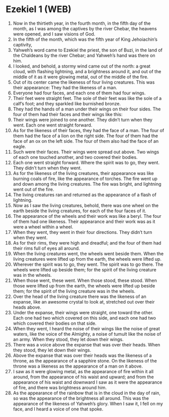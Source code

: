 * Ezekiel 1 (WEB)
:PROPERTIES:
:ID: WEB/26-EZE01
:END:

1. Now in the thirtieth year, in the fourth month, in the fifth day of the month, as I was among the captives by the river Chebar, the heavens were opened, and I saw visions of God.
2. In the fifth of the month, which was the fifth year of King Jehoiachin’s captivity,
3. Yahweh’s word came to Ezekiel the priest, the son of Buzi, in the land of the Chaldeans by the river Chebar; and Yahweh’s hand was there on him.
4. I looked, and behold, a stormy wind came out of the north: a great cloud, with flashing lightning, and a brightness around it, and out of the middle of it as it were glowing metal, out of the middle of the fire.
5. Out of its center came the likeness of four living creatures. This was their appearance: They had the likeness of a man.
6. Everyone had four faces, and each one of them had four wings.
7. Their feet were straight feet. The sole of their feet was like the sole of a calf’s foot; and they sparkled like burnished bronze.
8. They had the hands of a man under their wings on their four sides. The four of them had their faces and their wings like this:
9. Their wings were joined to one another. They didn’t turn when they went. Each one went straight forward.
10. As for the likeness of their faces, they had the face of a man. The four of them had the face of a lion on the right side. The four of them had the face of an ox on the left side. The four of them also had the face of an eagle.
11. Such were their faces. Their wings were spread out above. Two wings of each one touched another, and two covered their bodies.
12. Each one went straight forward. Where the spirit was to go, they went. They didn’t turn when they went.
13. As for the likeness of the living creatures, their appearance was like burning coals of fire, like the appearance of torches. The fire went up and down among the living creatures. The fire was bright, and lightning went out of the fire.
14. The living creatures ran and returned as the appearance of a flash of lightning.
15. Now as I saw the living creatures, behold, there was one wheel on the earth beside the living creatures, for each of the four faces of it.
16. The appearance of the wheels and their work was like a beryl. The four of them had one likeness. Their appearance and their work was as it were a wheel within a wheel.
17. When they went, they went in their four directions. They didn’t turn when they went.
18. As for their rims, they were high and dreadful; and the four of them had their rims full of eyes all around.
19. When the living creatures went, the wheels went beside them. When the living creatures were lifted up from the earth, the wheels were lifted up.
20. Wherever the spirit was to go, they went. The spirit was to go there. The wheels were lifted up beside them; for the spirit of the living creature was in the wheels.
21. When those went, these went. When those stood, these stood. When those were lifted up from the earth, the wheels were lifted up beside them; for the spirit of the living creature was in the wheels.
22. Over the head of the living creature there was the likeness of an expanse, like an awesome crystal to look at, stretched out over their heads above.
23. Under the expanse, their wings were straight, one toward the other. Each one had two which covered on this side, and each one had two which covered their bodies on that side.
24. When they went, I heard the noise of their wings like the noise of great waters, like the voice of the Almighty, a noise of tumult like the noise of an army. When they stood, they let down their wings.
25. There was a voice above the expanse that was over their heads. When they stood, they let down their wings.
26. Above the expanse that was over their heads was the likeness of a throne, as the appearance of a sapphire stone. On the likeness of the throne was a likeness as the appearance of a man on it above.
27. I saw as it were glowing metal, as the appearance of fire within it all around, from the appearance of his waist and upward; and from the appearance of his waist and downward I saw as it were the appearance of fire, and there was brightness around him.
28. As the appearance of the rainbow that is in the cloud in the day of rain, so was the appearance of the brightness all around. This was the appearance of the likeness of Yahweh’s glory. When I saw it, I fell on my face, and I heard a voice of one that spoke.
